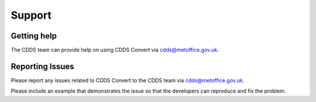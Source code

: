 .. (C) British Crown Copyright 2017-2019, Met Office.
.. Please see LICENSE.rst for license details.

.. _support:

*******
Support
*******

Getting help
============

The CDDS team can provide help on using CDDS Convert via
cdds@metoffice.gov.uk.

Reporting Issues
================

Please report any issues related to CDDS Convert to the CDDS team via
cdds@metoffice.gov.uk.

Please include an example that demonstrates the issue so that the developers
can reproduce and fix the problem.
